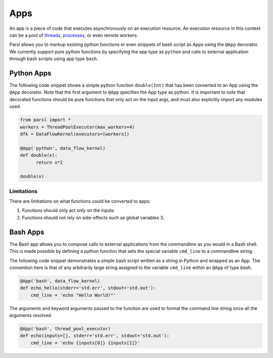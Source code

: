 Apps
====

An app is a piece of code that executes asynchronously on an execution resource.
An execution resource in this context can be a pool of `threads <https://en.wikipedia.org/wiki/Thread_(computing)>`_, `processes <https://en.wikipedia.org/wiki/Process_(computing)>`_, or even remote workers.

Parsl allows you to markup existing python functions or even snippets of bash script as Apps using the ``@App`` decorator.
We currently support pure python functions by specifying the app type as ``python`` and calls to external application through bash scripts using app type ``bash``.

Python Apps
-----------

The following code snippet shows a simple python function ``double(Int)`` that has been converted to an App using the ``@App`` decorator.
Note that the first argument to ``@App`` specifies the App type as python. It is important to note that decorated functions should be pure
functions that only act on the input args, and must also explicitly import any modules used.

.. code-block:: python

       from parsl import *
       workers = ThreadPoolExecutor(max_workers=4)
       dfk = DataFlowKernel(executors=[workers])

       @App('python', data_flow_kernel)
       def double(x):
             return x*2

       double(x)
Limitations
^^^^^^^^^^^

There are limitations on what functions could be converted to apps:

1. Functions should only act only on the inputs
2. Functions should not rely on side-effects such as global variables
   3. 


Bash Apps
---------

The Bash app allows you to compose calls to external applications from the commandline as you would in a Bash shell.
This is made possible by defining a python function that sets the special variable ``cmd_line`` to a commandline string.

The following code snippet demonstrates a simple bash script written as a string in Python and wrapped as an App.
The convention here is that of any arbitrarily large string assigned to the variable ``cmd_line`` within an ``@App`` of type `bash`.


.. code-block:: python

       @App('bash', data_flow_kernel)
       def echo_hello(stderr='std.err', stdout='std.out'):
           cmd_line = 'echo "Hello World!"'



The arguments and keyword arguments passed to the function are used to format the command line string once all the arguments
resolved.

.. code-block:: python

       @App('bash', thread_pool_executor)
       def echo(inputs=[], stderr='std.err', stdout='std.out'):
           cmd_line = 'echo {inputs[0]} {inputs[1]}'

